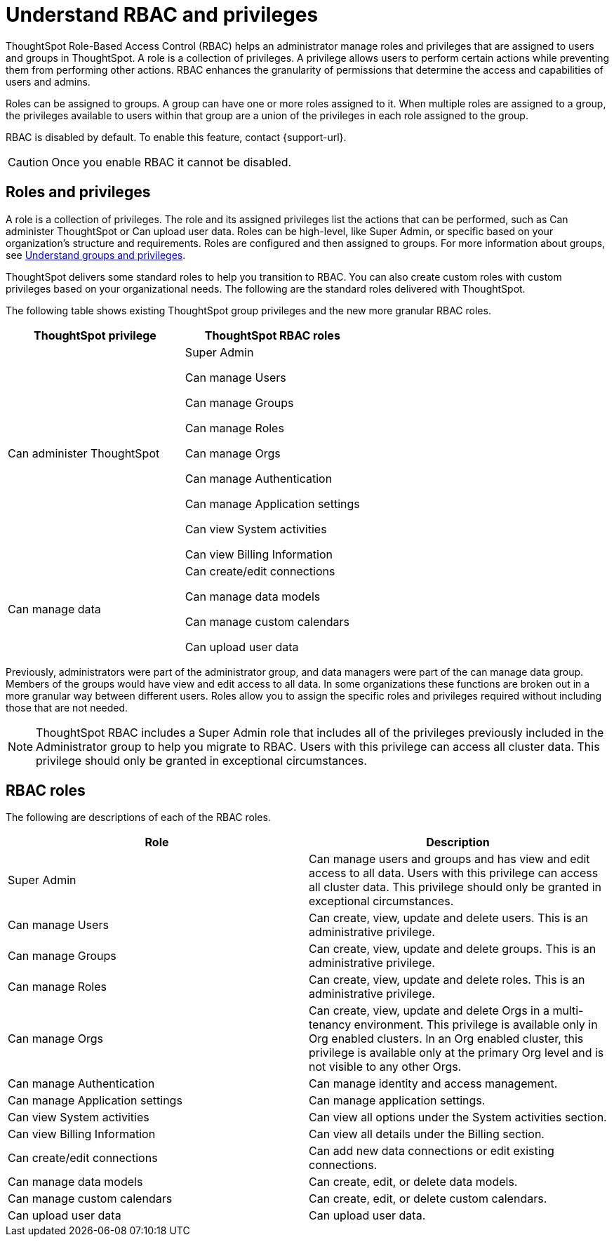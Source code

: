 = Understand RBAC and privileges
:last_updated: 08/09/2023
:linkattrs:
:experimental:
:page-layout: default-cloud-early-access
:description: ThoughtSpot has added RBAC support to allow for a more granular distribution of privileges.

ThoughtSpot Role-Based Access Control (RBAC) helps an administrator manage roles and privileges that are assigned to users and groups in ThoughtSpot.  A role is a collection of privileges. A privilege allows users to perform certain actions while preventing them from performing other actions. RBAC enhances the granularity of permissions that determine the access and capabilities of users and admins.


Roles can be assigned to groups.
A group can have one or more roles assigned to it.
When multiple roles are assigned to a group, the privileges available to users within that group are a union of the privileges in each role assigned to the group.

RBAC is disabled by default. To enable this feature, contact {support-url}.

CAUTION: Once you enable RBAC it cannot be disabled.



== Roles and privileges



A role is a collection of privileges. The role and its assigned privileges list the actions that can be performed, such as Can administer ThoughtSpot or Can upload user data. Roles can be high-level, like Super Admin, or specific based on your organization’s structure and requirements. Roles are configured and then assigned to groups. For more information about groups, see xref:groups-privileges.adoc[Understand groups and privileges].

ThoughtSpot delivers some standard roles to help you transition to RBAC. You can also create custom roles with custom privileges based on your organizational needs. The following are the standard roles delivered with ThoughtSpot.



The following table shows existing ThoughtSpot group privileges and the new more granular RBAC roles.

|===
|ThoughtSpot privilege |ThoughtSpot RBAC roles

|Can administer ThoughtSpot
|Super Admin

Can manage Users

Can manage Groups

Can manage Roles

Can manage Orgs

Can manage Authentication

Can manage Application settings

Can view System activities

Can view Billing Information
|Can manage data|Can create/edit connections

Can manage data models

Can manage custom calendars

Can upload user data

|===


Previously, administrators were part of the administrator group, and data managers were part of the can manage data group. Members of the groups would have view and edit access to all data. In some organizations these functions are broken out in a more granular way between different users. Roles allow you to assign the specific roles and privileges required without including those that are not needed.

NOTE: ThoughtSpot RBAC includes a Super Admin role that includes all of the privileges previously included in the Administrator group to help you migrate to RBAC. Users with this privilege can access all cluster data. This privilege should only be granted in exceptional circumstances.


== RBAC roles
The following are descriptions of each of the RBAC roles.

|===
|Role |Description

|Super Admin
|Can manage users and groups and has view and edit access to all data. Users with this privilege can access all cluster data. This privilege should only be granted in exceptional circumstances.|

Can manage Users
|Can create, view, update and delete users. This is an administrative privilege.|

Can manage Groups
|Can create, view, update and delete groups. This is an administrative privilege.|

Can manage Roles
|Can create, view, update and delete roles. This is an administrative privilege.|

Can manage Orgs
|Can create, view, update and delete Orgs in a multi-tenancy environment. This privilege is available only in Org enabled clusters.
In an Org enabled cluster, this privilege is available only at the primary Org level and is not visible to any other Orgs.|

Can manage Authentication
|Can manage identity and access management.|

Can manage Application settings
|Can manage application settings.|

Can view System activities
|Can view all options under the System activities section.|

Can view Billing Information
|Can view all details under the Billing section.|Can create/edit connections
|Can add new data connections or edit existing connections.|Can manage data models|Can create, edit, or delete data models.|Can manage custom calendars|Can create, edit, or delete custom calendars.|Can upload user data|Can upload user data.|===

== Migrating to RBAC
Existing ThoughtSpot customers can easily migrate to RBAC using the roles delivered with ThoughtSpot 9.5.0.cl. ThoughtSpot delivers roles corresponding to each privilege previously available as part of the existing groups and groups are retained. This allows you to assign those privileges individually to groups using roles.

== Create, edit, or delete a role
ThoughtSpot has customizable RBAC management for assigning privileges to roles.
Before adding users to groups, you can create custom roles if necessary and assign them to groups. Each role  includes a set of privileges for its users.

=== Create a role
To create a role, follow these steps:

. Navigate to the Admin Console by selecting the *Admin* tab from the top navigation bar.
. Select *Roles* from the side navigation bar that appears.
//<insert screen cap here>
. Select the *Create role* button on the right side of the screen.
. In the *Create role* modal, enter the details for the new role:
//<insert screen cap here>
+
[#role-name]
Role name::
Enter a unique name for the role.
+
[#role-description]
Role description::
Optionally, enter a description.
+
[#privileges]
Privileges::
Check the privileges you want to grant to the role.
. Click *Review selection* to continue.
. Review your selections, and click *Save* to create the new role.

=== Edit a role
To edit a role, follow these steps:

. Navigate to the Admin Console by selecting the *Admin* tab from the top navigation bar.
. Select *Roles* from the side navigation bar that appears.
//<insert screen cap here>
. Click on a role to edit the role.
. In the *Edit role* modal, make your desired changes.
. Click *Review selection* to continue.
. Review your changes, and click *Save*.

=== Delete a role
To delete a role, follow these steps:

. Navigate to the Admin Console by selecting the *Admin* tab from the top navigation bar.
. Select *Roles* from the side navigation bar that appears.
//<insert screen cap here>
. Select the role you plan to delete by clicking the box next to the role name.
If you don’t immediately see the name of the group, try searching for it.
. Select *Delete*.

== Assign roles to groups
Once you have created roles, you can assign them to groups to manage privileges for your users. For more information about assigning roles to groups, see Understand groups and privileges xref:group-management.adoc[Create, edit, or delete a group].

//https://docs.thoughtspot.com/cloud/latest/. <This topic has been updated to include Roles and Privileges with a note that Roles are only available for those with RBAC enabled.>




